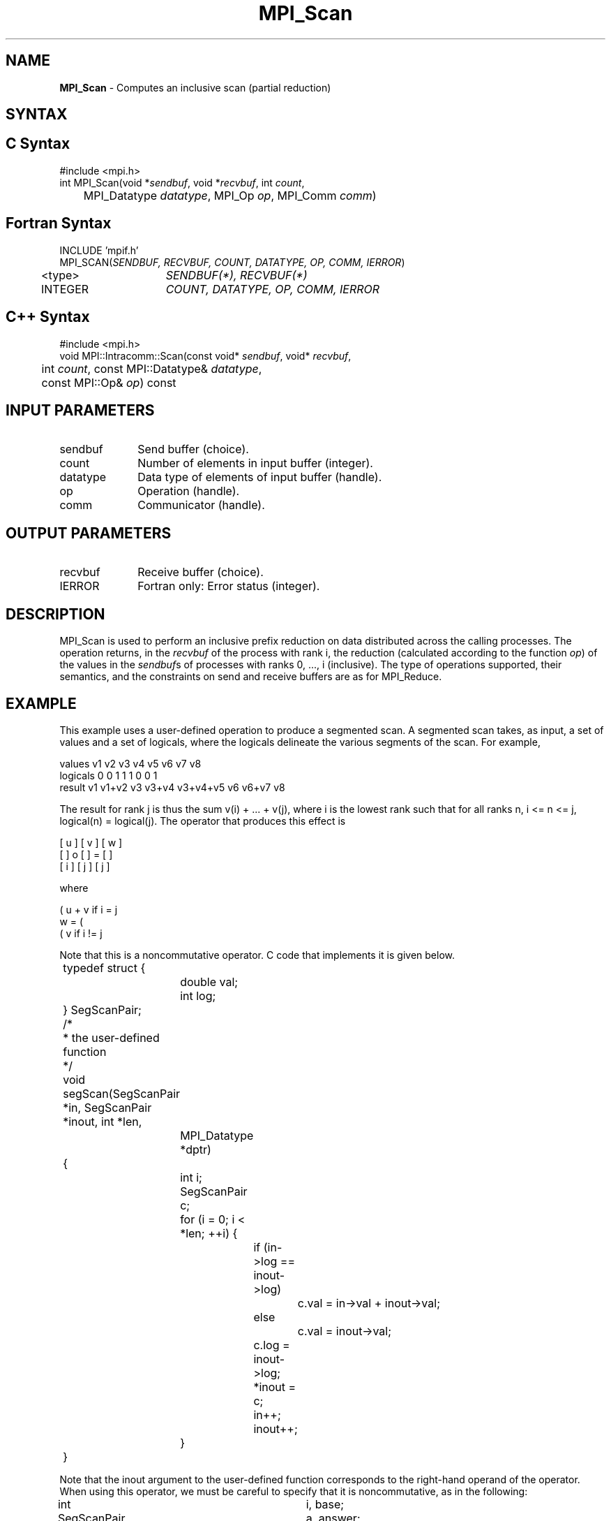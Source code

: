 .\" Copyright 2006-2008 Sun Microsystems, Inc.
.\" Copyright (c) 1996 Thinking Machines Corporation
.TH MPI_Scan 3 "Feb 10, 2012" "1.4.5" "Open MPI"

.SH NAME
\fBMPI_Scan\fP \- Computes an inclusive scan (partial reduction)

.SH SYNTAX
.ft R

.SH C Syntax
.nf
#include <mpi.h>
int MPI_Scan(void *\fIsendbuf\fP, void *\fIrecvbuf\fP, int \fIcount\fP, 
	MPI_Datatype \fIdatatype\fP, MPI_Op \fIop\fP, MPI_Comm \fIcomm\fP)

.fi
.SH Fortran Syntax
.nf
INCLUDE 'mpif.h'
MPI_SCAN(\fISENDBUF, RECVBUF, COUNT, DATATYPE, OP, COMM, IERROR\fP)
	<type>	\fISENDBUF(*), RECVBUF(*)\fP
	INTEGER	\fICOUNT, DATATYPE, OP, COMM, IERROR\fP 

.fi
.SH C++ Syntax
.nf
#include <mpi.h>
void MPI::Intracomm::Scan(const void* \fIsendbuf\fP, void* \fIrecvbuf\fP,
	int \fIcount\fP, const MPI::Datatype& \fIdatatype\fP,
	const MPI::Op& \fIop\fP) const

.fi
.SH INPUT PARAMETERS
.ft R
.TP 1i
sendbuf
Send buffer (choice).
.TP 1i
count
Number of elements in input buffer (integer).
.TP 1i
datatype
Data type of elements of input buffer (handle).
.TP 1i
op
Operation (handle).
.TP 1i
comm
Communicator (handle).

.SH OUTPUT PARAMETERS
.ft R
.TP 1i
recvbuf
Receive buffer (choice).
.ft R
.TP 1i
IERROR
Fortran only: Error status (integer). 

.SH DESCRIPTION
.ft R
MPI_Scan is used to perform an inclusive prefix reduction on data
distributed across the calling processes. The operation returns, in
the \fIrecvbuf\fP of the process with rank i, the reduction
(calculated according to the function \fIop\fP) of the values in the
\fIsendbuf\fPs of processes with ranks 0, ..., i (inclusive). The type
of operations supported, their semantics, and the constraints on send
and receive buffers are as for MPI_Reduce.

.SH EXAMPLE
.ft R
This example uses a user-defined operation to produce a segmented
scan. A segmented scan takes, as input, a set of values and a set of
logicals, where the logicals delineate the various segments of the
scan. For example,
.sp
.nf
values     v1      v2      v3      v4      v5      v6      v7      v8
logicals   0       0       1       1       1       0       0       1
result     v1    v1+v2     v3    v3+v4  v3+v4+v5   v6    v6+v7     v8
.fi
.sp
The result for rank j is thus the sum v(i) + ... + v(j), where i is
the lowest rank such that for all ranks n, i <= n <= j, logical(n) =
logical(j). The operator that produces this effect is
.sp
.nf
      [ u ]     [ v ]     [ w ]
      [   ]  o  [   ]  =  [   ]
      [ i ]     [ j ]     [ j ]
.fi
.sp
where
.sp
            ( u + v if i  = j
      w  =  ( 
            ( v     if i != j
.fi
.sp
Note that this is a noncommutative operator. C code that implements it is
given below.
.sp
.nf
	typedef struct {
		double val;
		int log;
	} SegScanPair;
     
	/*
	 * the user-defined function
	 */
	void segScan(SegScanPair *in, SegScanPair *inout, int *len,
		MPI_Datatype *dptr)
	{
		int i;
		SegScanPair c;
     
		for (i = 0; i < *len; ++i) {
			if (in->log == inout->log)
				c.val = in->val + inout->val;
			else
				c.val = inout->val;

			c.log = inout->log;
			*inout = c;
			in++;
			inout++;
		}
	}
.fi
.sp
Note that the inout argument to the user-defined function corresponds
to the right-hand operand of the operator. When using this operator,
we must be careful to specify that it is noncommutative, as in the
following:
.sp
.nf
	int			i, base; 
	SeqScanPair	a, answer; 
	MPI_Op		myOp; 
	MPI_Datatype	type[2] = {MPI_DOUBLE, MPI_INT}; 
	MPI_Aint		disp[2]; 
	int			blocklen[2] = {1, 1}; 
	MPI_Datatype	sspair; 

	/*
	 * explain to MPI how type SegScanPair is defined 
	 */ 
	MPI_Get_address(a, disp); 
	MPI_Get_address(a.log, disp + 1); 
	base = disp[0]; 
	for (i = 0; i < 2; ++i)
		disp[i] -= base; 
	MPI_Type_struct(2, blocklen, disp, type, &sspair); 
	MPI_Type_commit(&sspair);

	/*
	 * create the segmented-scan user-op
	 * noncommutative - set commute (arg 2) to 0
	 */ 
	MPI_Op_create((MPI_User_function *)segScan, 0, &myOp);
	\&... 
	MPI_Scan(a, answer, 1, sspair, myOp, comm);
.fi

.SH USE OF IN-PLACE OPTION
When the communicator is an intracommunicator, you can perform a scanning operation in place (the output buffer is used as the input buffer).  Use the variable MPI_IN_PLACE as the value of the \fIsendbuf\fR argument.  The input data is taken from the receive buffer and replaced by the output data.  

.SH NOTES ON COLLECTIVE OPERATIONS
.ft R
The reduction functions of type MPI_Op do not return an error value.
As a result, if the functions detect an error, all they can do is
either call MPI_Abort or silently skip the problem. Thus, if the
error handler is changed from MPI_ERRORS_ARE_FATAL to something else
(e.g., MPI_ERRORS_RETURN), then no error may be indicated.
.sp
The reason for this is the performance problems in ensuring that
all collective routines return the same error value.

.SH ERRORS
.ft R
Almost all MPI routines return an error value; C routines as
the value of the function and Fortran routines in the last argument. C++
functions do not return errors. If the default error handler is set to
MPI::ERRORS_THROW_EXCEPTIONS, then on error the C++ exception mechanism
will be used to throw an MPI:Exception object.
.sp
Before the error value is returned, the current MPI error handler is
called. By default, this error handler aborts the MPI job, except for
I/O function errors. The error handler may be changed with
MPI_Comm_set_errhandler; the predefined error handler MPI_ERRORS_RETURN
may be used to cause error values to be returned. Note that MPI does not
guarantee that an MPI program can continue past an error. 
.sp
See the MPI man page for a full list of MPI error codes.

.SH SEE ALSO
.ft R
.nf
MPI_Exscan
MPI_Op_create
MPI_Reduce

